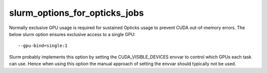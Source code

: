 slurm_options_for_opticks_jobs
===============================

Normally exclusive GPU usage is required for sustained Opticks usage to prevent CUDA out-of-memory errors.
The below slurm option ensures exclusive access to a single GPU::

    --gpu-bind=single:1

Slurm probably implements this option by setting the CUDA_VISIBLE_DEVICES envvar
to control which GPUs each task can use.  Hence when using this option the manual
approach of setting the envvar should typically not be used.


